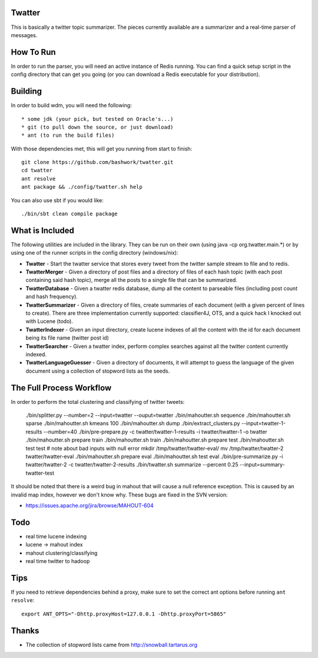 ============================================================
Twatter
============================================================

This is basically a twitter topic summarizer. The pieces
currently available are a summarizer and a real-time parser
of messages.

============================================================
How To Run
============================================================

In order to run the parser, you will need an active instance
of Redis running.  You can find a quick setup script in the
config directory that can get you going (or you can download
a Redis executable for your distribution).

============================================================
Building
============================================================

In order to build wdm, you will need the following::

    * some jdk (your pick, but tested on Oracle's...)
    * git (to pull down the source, or just download)
    * ant (to run the build files)

With those dependencies met, this will get you running from
start to finish::

    git clone https://github.com/bashwork/twatter.git
    cd twatter
    ant resolve
    ant package && ./config/twatter.sh help

You can also use sbt if you would like::
  
    ./bin/sbt clean compile package

============================================================
What is Included
============================================================

The following utilities are included in the library. They
can be run on their own (using java -cp org.twatter.main.*)
or by using one of the runner scripts in the config directory
(windows/nix):

* **Twatter** - Start the twatter service that stores every
  tweet from the twitter sample stream to file and to redis.

* **TwatterMerger** - Given a directory of post files and a
  directory of files of each hash topic (with each post
  containing said hash topic), merge all the posts to a
  single file that can be summarized.

* **TwatterDatabase** - Given a twatter redis database, dump
  all the content to parseable files (including post count
  and hash frequency).

* **TwatterSummarizer** - Given a directory of files, create
  summaries of each document (with a given percent of lines
  to create). There are three implementation currently
  supported: classifier4J, OTS, and a quick hack I knocked
  out with Lucene (todo).

* **TwatterIndexer** - Given an input directory, create
  lucene indexes of all the content with the id for each
  document being its file name (twitter post id)

* **TwatterSearcher** - Given a twatter index, perform
  complex searches against all the twitter content currently
  indexed.

* **TwatterLanguageGuesser** - Given a directory of documents,
  it will attempt to guess the language of the given document
  using a collection of stopword lists as the seeds.

============================================================
The Full Process Workflow
============================================================

In order to perform the total clustering and classifying of
twitter tweets:

    ./bin/splitter.py --number=2 --input=twatter --ouput=twatter
    ./bin/mahoutter.sh sequence
    ./bin/mahoutter.sh sparse
    ./bin/mahoutter.sh kmeans 100
    ./bin/mahoutter.sh dump
    ./bin/extract_clusters.py --input=twatter-1-results --number=40
    ./bin/pre-prepare.py -c twatter/twatter-1-results -i twatter/twatter-1 -o twatter
    ./bin/mahoutter.sh prepare train
    ./bin/mahoutter.sh train
    ./bin/mahoutter.sh prepare test
    ./bin/mahoutter.sh test test # note about bad inputs with null error
    mkdir /tmp/twatter/twatter-eval/
    mv /tmp/twatter/twatter-2 twatter/twatter-eval
    ./bin/mahoutter.sh prepare eval
    ./bin/mahoutter.sh test eval
    ./bin/pre-summarize.py -i twatter/twatter-2 -c twatter/twatter-2-results
    ./bin/twatter.sh summarize --percent 0.25 --input=summary-twatter-test

It should be noted that there is a weird bug in mahout that will
cause a null reference exception. This is caused by an invalid map
index, however we don't know why. These bugs are fixed in the SVN
version:

* https://issues.apache.org/jira/browse/MAHOUT-604


============================================================
Todo
============================================================

* real time lucene indexing
* lucene -> mahout index
* mahout clustering/classifying
* real time twitter to hadoop

============================================================
Tips
============================================================

If you need to retrieve dependencies behind a proxy, make
sure to set the correct ant options before running ``ant resolve``::

    export ANT_OPTS="-Dhttp.proxyHost=127.0.0.1 -Dhttp.proxyPort=5865"

============================================================
Thanks
============================================================

* The collection of stopword lists came from
  http://snowball.tartarus.org
